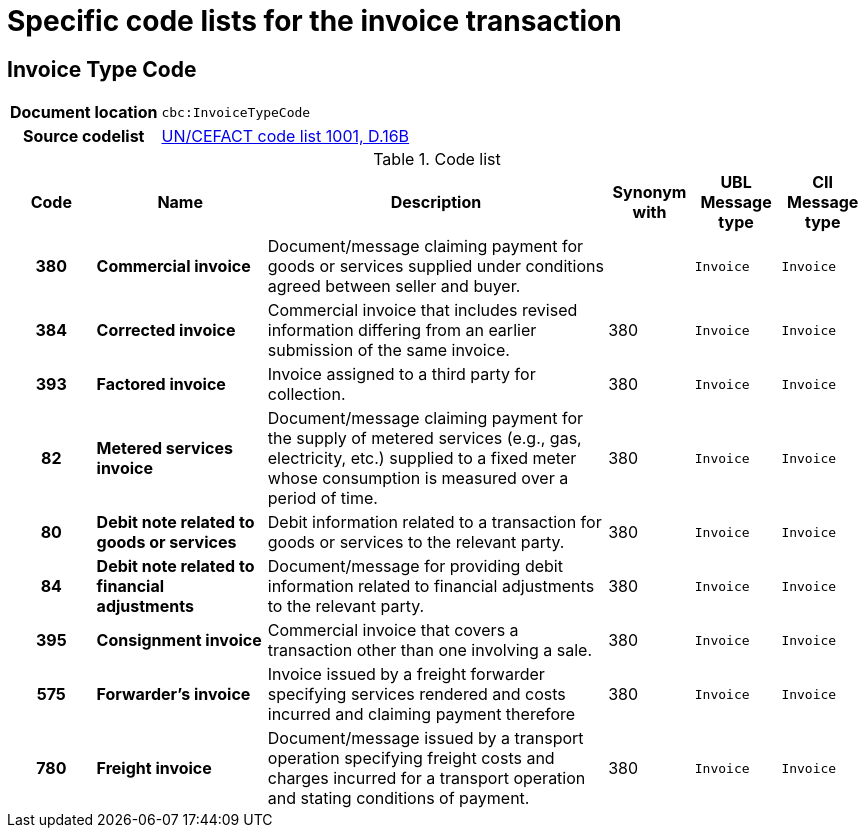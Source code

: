 
= Specific code lists for the invoice transaction

== Invoice Type Code

[cols="1,4"]
|===
h| Document location
| `cbc:InvoiceTypeCode`
h| Source codelist
|
 link:http://www.unece.org/fileadmin/DAM/trade/untdid/d16b/tred/tred1001.htm[UN/CEFACT code list 1001, D.16B]
|===


[cols="1h,2s,4a,1,1m,1m", options="header"]
.Code list
|===
| Code
| Name
| Description
| Synonym with
| UBL Message type
| CII Message type

| 380
| Commercial invoice
| Document/message claiming payment for goods or services supplied under conditions agreed between seller and buyer.
|
| Invoice
| Invoice

| 384
| Corrected invoice
|Commercial invoice that includes revised information differing from an earlier submission of the same invoice.
| 380
| Invoice
| Invoice

| 393
| Factored invoice
| Invoice assigned to a third party for collection.
| 380
| Invoice
| Invoice

| 82
| Metered services invoice
| Document/message claiming payment for the supply of metered services (e.g., gas, electricity, etc.) supplied to a fixed meter whose consumption is measured over a period of time.
| 380
| Invoice
| Invoice

| 80
| Debit note related to goods or services
| Debit information related to a transaction for goods or services to the relevant party.
| 380
| Invoice
| Invoice

| 84
| Debit note related to financial adjustments
| Document/message for providing debit information related to financial adjustments to the relevant party.
| 380
| Invoice
| Invoice

| 395
| Consignment invoice
| Commercial invoice that covers a transaction other than one involving a sale.
| 380
| Invoice
| Invoice

| 575
| Forwarder's invoice
| Invoice issued by a freight forwarder specifying services rendered and costs incurred and claiming payment therefore
| 380
| Invoice
| Invoice

| 780
| Freight invoice
| Document/message issued by a transport operation specifying freight costs and charges incurred for a transport operation and stating conditions of payment.
| 380
| Invoice
| Invoice

|===
